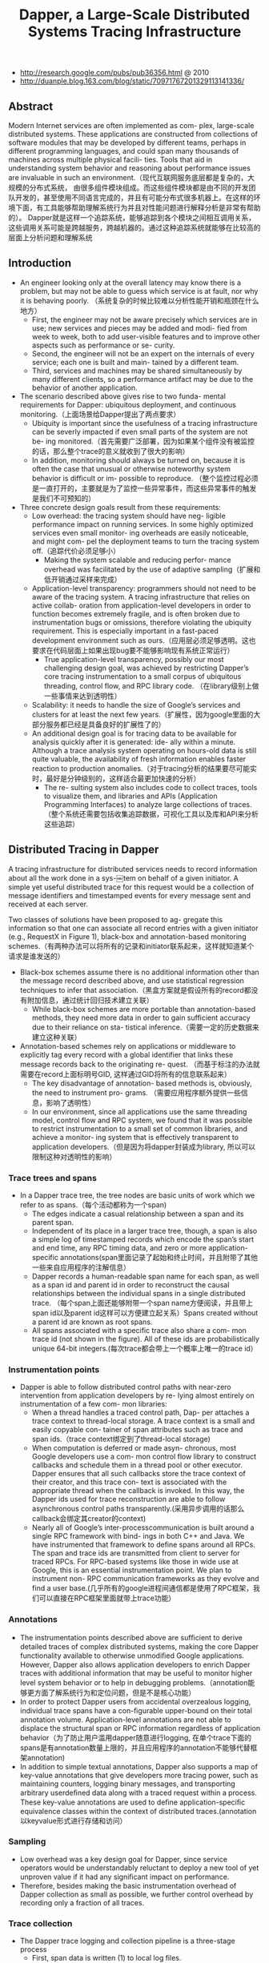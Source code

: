 #+title: Dapper, a Large-Scale Distributed Systems Tracing Infrastructure
- http://research.google.com/pubs/pub36356.html @ 2010
- http://duanple.blog.163.com/blog/static/70971767201329113141336/

** Abstract
Modern Internet services are often implemented as com- plex, large-scale distributed systems. These applications are constructed from collections of software modules that may be developed by different teams, perhaps in different programming languages, and could span many thousands of machines across multiple physical facili- ties. Tools that aid in understanding system behavior and reasoning about performance issues are invaluable in such an environment.（现代互联网服务底层都是复杂的，大规模的分布式系统， 由很多组件模块组成。而这些组件模块都是由不同的开发团队开发的，甚至使用不同语言完成的，并且有可能分布式很多机器上。在这样的环境下面，有工具能够帮助理解系统行为并且对性能问题进行解释分析是非常有帮助的）。 Dapper就是这样一个追踪系统，能够追踪到各个模块之间相互调用关系，这些调用关系可能是跨越服务，跨越机器的。通过这种追踪系统就能够在比较高的层面上分析问题和理解系统

** Introduction
- An engineer looking only at the overall latency may know there is a problem, but may not be able to guess which service is at fault, nor why it is behaving poorly. （系统复杂的时候比较难以分析性能开销和瓶颈在什么地方）
  - First, the engineer may not be aware precisely which services are in use; new services and pieces may be added and modi- fied from week to week, both to add user-visible features and to improve other aspects such as performance or se- curity.
  - Second, the engineer will not be an expert on the internals of every service; each one is built and main- tained by a different team.
  - Third, services and machines may be shared simultaneously by many different clients, so a performance artifact may be due to the behavior of another application.
- The scenario described above gives rise to two funda- mental requirements for Dapper: ubiquitous deployment, and continuous monitoring.（上面场景给Dapper提出了两点要求）
  - Ubiquity is important since the usefulness of a tracing infrastructure can be severly impacted if even small parts of the system are not be- ing monitored.（首先需要广泛部署，因为如果某个组件没有被监控的话，那么整个trace的意义就收到了很大的影响）
  - In addition, monitoring should always be turned on, because it is often the case that unusual or otherwise noteworthy system behavior is difficult or im- possible to reproduce. （整个监控过程必须是一直打开的，主要就是为了监控一些异常事件，而这些异常事件的触发是我们不可预知的）
- Three concrete design goals result from these requirements:
  - Low overhead: the tracing system should have neg- ligible performance impact on running services. In some highly optimized services even small monitor- ing overheads are easily noticeable, and might com- pel the deployment teams to turn the tracing system off.（追踪代价必须足够小）
    - Making the system scalable and reducing perfor- mance overhead was facilitated by the use of adaptive sampling（扩展和低开销通过采样来完成）
  - Application-level transparency: programmers should not need to be aware of the tracing system. A tracing infrastructure that relies on active collab- oration from application-level developers in order to function becomes extremely fragile, and is often broken due to instrumentation bugs or omissions, therefore violating the ubiquity requirement. This is especially important in a fast-paced development environment such as ours.（应用层必须足够透明。这也要求在代码层面上如果出现bug要不能够影响现有系统正常运行）
    - True application-level transparency, possibly our most challenging design goal, was achieved by restricting Dapper’s core tracing instrumentation to a small corpus of ubiquitous threading, control flow, and RPC library code. （在library级别上做一些事情来达到透明性）
  - Scalability: it needs to handle the size of Google’s services and clusters for at least the next few years.（扩展性，因为google里面的大部分服务都已经是具备良好的扩展性了的）
  - An additional design goal is for tracing data to be available for analysis quickly after it is generated: ide- ally within a minute. Although a trace analysis system operating on hours-old data is still quite valuable, the availability of fresh information enables faster reaction to production anomalies.（对于tracing分析的结果要尽可能实时，最好是分钟级别的，这样适合最更加快速的分析）
    - The re- sulting system also includes code to collect traces, tools to visualize them, and libraries and APIs (Application Programming Interfaces) to analyze large collections of traces.（整个系统还需要包括收集追踪数据，可视化工具以及库和API来分析这些追踪）

** Distributed Tracing in Dapper
A tracing infrastructure for distributed services needs to record information about all the work done in a sys-￼tem on behalf of a given initiator. A simple yet useful distributed trace for this request would be a collection of message identifiers and timestamped events for every message sent and received at each server.

[[../images/dapper-illustration.png]]

Two classes of solutions have been proposed to ag- gregate this information so that one can associate all record entries with a given initiator (e.g., RequestX in Figure 1), black-box and annotation-based monitoring schemes.（有两种办法可以将所有的记录和initiator联系起来，这样就知道某个请求是谁发送的）
- Black-box schemes assume there is no additional information other than the message record described above, and use statistical regression techniques to infer that association.（黑盒方案就是假设所有的record都没有附加信息，通过统计回归技术建立关联）
  - While black-box schemes are more portable than annotation-based methods, they need more data in order to gain sufficient accuracy due to their reliance on sta- tistical inference.（需要一定的历史数据来建立这种关联）
- Annotation-based schemes rely on applications or middleware to explicitly tag every record with a global identifier that links these message records back to the originating re- quest. （而基于标注的办法就需要在record上面标明号GID, 这样通过GID将所有的信息联系起来）
  - The key disadvantage of annotation- based methods is, obviously, the need to instrument pro- grams. （需要应用程序额外提供一些信息，影响了透明性）
  - In our environment, since all applications use the same threading model, control flow and RPC system, we found that it was possible to restrict instrumentation to a small set of common libraries, and achieve a monitor- ing system that is effectively transparent to application developers.（但是因为将dapper封装成为library, 所以可以限制这种对透明性的影响）

*** Trace trees and spans
- In a Dapper trace tree, the tree nodes are basic units of work which we refer to as spans.（每个活动都称为一个span)
  - The edges indicate a casual relationship between a span and its parent span.
  - Independent of its place in a larger trace tree, though, a span is also a simple log of timestamped records which encode the span’s start and end time, any RPC timing data, and zero or more application-specific annotations(span里面记录了起始和终止时间，并且附带了其他一些来自应用程序的注解信息）
  - Dapper records a human-readable span name for each span, as well as a span id and parent id in order to reconstruct the causal relationships between the individual spans in a single distributed trace. （每个span上面还能够附带一个span name方便阅读，并且带上span id以及parent id这样可以方便建立起关系）Spans created without a parent id are known as root spans.
  - All spans associated with a specific trace also share a com- mon trace id (not shown in the figure). All of these ids are probabilistically unique 64-bit integers.(每次trace都会带上一个概率上唯一的trace id）

[[../images/dapper-trace-tree.png]]

*** Instrumentation points
- Dapper is able to follow distributed control paths with near-zero intervention from application developers by re- lying almost entirely on instrumentation of a few com- mon libraries:
  - When a thread handles a traced control path, Dap- per attaches a trace context to thread-local storage. A trace context is a small and easily copyable con- tainer of span attributes such as trace and span ids.（trace context绑定到了thread-local storage)
  - When computation is deferred or made asyn- chronous, most Google developers use a com- mon control flow library to construct callbacks and schedule them in a thread pool or other executor. Dapper ensures that all such callbacks store the trace context of their creator, and this trace con- text is associated with the appropriate thread when the callback is invoked. In this way, the Dapper ids used for trace reconstruction are able to follow asynchronous control paths transparently.(采用异步调用的话那么callback会绑定其creator的context)
  - Nearly all of Google’s inter-processcommunication is built around a single RPC framework with bind- ings in both C++ and Java. We have instrumented that framework to define spans around all RPCs. The span and trace ids are transmitted from client to server for traced RPCs. For RPC-based systems like those in wide use at Google, this is an essential instrumentation point. We plan to instrument non- RPC communication frameworks as they evolve and find a user base.(几乎所有的google进程间通信都是使用了RPC框架，我们可以直接在RPC框架里面就带上trace功能）

*** Annotations
- The instrumentation points described above are sufﬁcient to derive detailed traces of complex distributed systems, making the core Dapper functionality available to otherwise unmodiﬁed Google applications. However, Dapper also allows application developers to enrich Dapper traces with additional information that may be useful to monitor higher level system behavior or to help in debugging problems.（annotation能够更方面了解系统行为和定位问题，但是不是核心功能）
- In order to protect Dapper users from accidental overzealous logging, individual trace spans have a con-ﬁgurable upper-bound on their total annotation volume. Application-level annotations are not able to displace the structural span or RPC information regardless of application behavior（为了防止用户滥用dapper随意进行logging, 在单个trace下面的spans是有annotation数量上限的，并且应用程序的annotation不能够代替框架annotation)
- In addition to simple textual annotations, Dapper also supports a map of key-value annotations that give developers more tracing power, such as maintaining counters, logging binary messages, and transporting arbitrary userdeﬁned data along with a traced request within a process. These key-value annotations are used to deﬁne application-speciﬁc equivalence classes within the context of distributed traces.(annotation以keyvalue形式进行存储和访问）

*** Sampling
- Low overhead was a key design goal for Dapper, since service operators would be understandably reluctant to deploy a new tool of yet unproven value if it had any signiﬁcant impact on performance.
- Therefore, besides making the basic instrumentation overhead of Dapper collection as small as possible, we further control overhead by recording only a fraction of all traces.

*** Trace collection
[[../images/dapper-collection-pipeline.png]]

- The Dapper trace logging and collection pipeline is a three-stage process
  - First, span data is written (1) to local log files.
  - It is then pulled (2) from all production hosts by Dapper daemons and collection infrastructure
  - and ﬁnally written (3) to a cell in one of several regional Dapper Bigtable repositories.
    - A trace is laid out as a single Bigtable row, with each column corresponding to a span.（每个trace对应一个row, 然后span对应里面的column)
- The median latency for trace data collection – that is, the time it takes data to propagate from instrumented application binaries to the central repository – is less than 15 seconds. （平均每个trace时间都是在15s内可以到达central reposiroty的）
  - The 98th percentile latency is itself bimodal over time; （percentile 98%延迟是有双峰性的）
  - approximately 75% of the time, 98th percentile collection latency is less than two minutes, （75%时间里面，98%延迟是在2min一下）
  - but the other approximately 25% of the time it can grow to be many hours.（25%时间里面，98%延迟在小时级别上）
- The Dapper system as described performs trace logging and collection out-of-band with the request tree itself. This is done for two unrelated reasons.（为什么选择out-of-band collection的方式）
  - First, an in-band collection scheme – where trace data is sent back within RPC response headers – can affect application network dynamics.（使用in-band方式会影响到application网络本身） In many of the larger systems at Google, it is not uncommon to ﬁnd traces with thousands of spans. However, RPC responses – even near the root of such large distributed traces – can still be comparatively small: often less than ten kilobytes. In cases like these, the inband Dapper trace data would dwarf the application data and bias the results of subsequent analyses.
  - Secondly, in-band collection schemes assume that all RPCs are perfectly nested. We ﬁnd that there are many middleware systems which return a result to their caller before all of their own backends have returned a ﬁnal result. An in-band collection system is unable to account for such non-nested distributed execution patterns.（in-band collection方式假设RPC调用都是嵌套的，但是实际上不是如此。有可能发起调用之后并没有同步返回，这样情况in-band collection方式处理不了）

*** Security and privacy considerations
** Dapper Deployment Status
*** Dapper runtime library
- Perhaps the most critical part of Dapper’s code base is the instrumentation of basic RPC, threading and control ﬂow libraries, which includes span creation, sampling, and logging to local disks.
- Besides being lightweight, this code needs to be stable and robust since it is linked into a vast number of applications, making maintenance and bug ﬁxing difﬁcult.（轻量并且代码需要足够稳定）
- The core instrumentation is less than 1000 lines of code in C++ and under 800 lines in Java. The implementation of key-value annotations adds an additional 500 lines of code.（整个instrumentation代码还是相对来说比较少的）

*** Production coverage
- Dapper penetration can be assessed in two dimensions: the fraction of production processes that can generate Dapper traces (i.e., those that are linked with Dapperinstrumented runtime libraries) and the fraction of production machines running Dapper’s trace collection daemon.（Dapper覆盖包括两个方面，一个是在application process里面使用runtime library部分，一个是在server上面部署daemon部分）
  - Dapper’s daemon is part of our basic machine image, making it present on virtually every server at Google.
  - It is difficult to determine the precise fraction of Dapper-ready processes since processes generating no trace information are invisible to Dapper. However, given how ubiquitous Dapper-instrumented libraries are, we estimate that nearly every Google production process supports tracing.

*** Use of trace annotations
- 41 Java and 68 C++ applications have added custom application annotations in order to better understand intra-span activity in their services.
- It is worth noting that our Java developers who have adopted the anno tation API have made more annotations per span than their C++ counterparts thus far. This may be because our Java workloads tend to be closer to the end user; these sorts of applications often handle a wider mix of requests and consequently have comparatively complex control paths.（对于更加面向end-user的application来说，更有可能使用annotation）

** Managing Tracing Overhead
*** Trace generation overhead
- Trace generation overhead is the most critical segment of Dapper’s performance footprint, since collection and analysis can more easily be turned off in an emergency.（对于collection以及analysis都能够在紧急情况下面关闭）
- The most important sources of trace generation overhead in the Dapper runtime libraries are creating and destroying spans and annotations, and logging them to local disk for subsequent collection.（包括产生和销毁span对象和annotation, 以及logging到磁盘上）
  - Root span creation and destruction takes 204 nanoseconds on average. while the same operation for non-root spans takes 176 nanoseconds. The difference is the added cost of allocating a globally unique trace id for root spans.（root span开辟需要204ns, non-root span开辟需要176ns，差别在于root span需要allocate trace id)
  - The cost of additional span annotations is almost negligible if the span is not sampled for tracing, consisting of a thread-local lookup in the Dapper runtime, averaging about 9 nanoseconds. If it is sampled, annotating the trace with a string literal – much like what’s shown in Figure 4 – costs 40 nanoseconds on average. These measurements were made on a 2.2GHz x86 server.（thread-local lookup占用9ns，log annotation占用40ns）
  - Writes to local disk are the most expensive operation in Dapper’s runtime library, but their visible overhead is much reduced since each disk write coalesces multiple log file write operations and executes asynchronously with respect to the traced application. Nevertheless, log write activity can have a perceptible impact on highthroughput application performance, especially if all requests are being traced.（磁盘可以通过聚合以及异步写来减少影响）

*** Trace collection overhead
[[../images/dapper-cpu-usage.png]]


- The daemon never uses more than 0:3% of one core of a production machine during collection, and has a very small memory footprint (within the noise of heap fragmentation). We also restrict the Dapper daemon to the lowest possible priority in the kernel scheduler in case CPU contention arises within a heavily-loaded host machine.
- Dapper is also a light consumer of network resources, with each span in our repository corresponding to only 426 bytes on average. Taken as a fraction of the network activity in the applications we’re monitoring, Dapper trace data collection is responsible for less than 0:01% of the network trafﬁc in Google’s production environment.

*** Effect on production workloads
[[../images/dapper-production-workload.png]]

- We see that although the impact on throughput is not very signiﬁcant, in order to avoid noticeable latency degradation, trace sampling is indeed necessary.(做采样还是必须的）
- However, the latency and throughput penalties associated with sampling frequencies less than 1/16 are all within the experimental error. In practice, we have found that there is still an adequate amount of trace data for high-volume services when using a sampling rate as low as 1/1024.（即使使用1/1024采样概率的话依然存在许多分析数据）
- Using a lower sampling frequency has the added beneﬁt of allowing data to persist longer on the local disks of host machines before being garbage-collected, which gives more ﬂexibility to the collection infrastructure.（同样低采样允许在磁盘上面存放更多的数据）

*** Adaptive sampling
- The Dapper overhead attributed to any given process is proportional to the number of traces that process samples per unit time.
  - The ﬁrst production version of Dapper used a uniform sampling probability for all processes at Google, averaging one sampled trace for every 1024 candidates. This simple scheme was effective for our high-throughput online services since the vast majority of events of interest were still very likely to appear often enough to be captured.（初始版本使用的是1/1024采样率，这个简单的方式足够高吞吐的在线服务得到许多有价值的数据）
  - However, lower trafﬁc workloads may miss important events at such low sampling rates, while tolerating higher sampling rates with acceptable performance overheads. The solution for such systems is to override the default sampling rate, which requires the kind of manual intervention that we sought to avoid in Dapper. （但是对于低负载应用使用低采样率的话，会错过许多事件。因为本身低负载本身触发的事件就不多，如果再进行采样的话会失真比较严重。当时解决的办法是人工调整采样频率）
  - We are in the process of deploying an adaptive sampling scheme that is parameterized not by a uniform sampling probability, but by a desired rate of sampled traces per unit time. This way, workloads with low trafﬁc automatically increase their sampling rate while those with very high trafﬁc will lower it so that overheads remain under control. The actual sampling probability used is recorded along with the trace itself; this facilitates accurate accounting of trace frequencies in analytical tools built around Dapper data.（指定在一段时间的采样数目，这样在高吞吐的时候就会使用低频采样，而在低负载的时候使用高频采样。采样率本身也会存储在trace里面并且后续也可以分析出来）

*** Coping with aggressive sampling
*** Additional sampling during collection
- The sampling mechanisms described above were designed to minimize perceptible overhead in applications which incorporate the Dapper runtime library. The Dapper team also needs to control the total size of data written to its central repositories, though, and thus we incorporate a second round of sampling for that purpose. （之前sampling的机制主要是用来减少instruct的overhead. 但是Dapper为了控制数据总量，在collection阶段还会进行一次sampling)
  - Our production clusters presently generate more than 1 terabyte of sampled trace data per day. Dapper users would like trace data to remain available for at least two weeks after it was initially logged from a production pro- cess.(每天产生1TB数据，而用户通常需要观察最近两周的数据）
  - The benefits of increased trace data density must then be weighed against the cost of machines and disk storage for the Dapper repositories. Sampling a high fraction of requests also brings the Dapper collectors un- comfortably close to the write throughput limit for the Dapper Bigtable repository.(如果后期采样密度高的话会接近bigtable的极限）
- In order to maintain flexibility around both the mate- rial resource requirements and the cumulative Bigtable write throughput, we added support for additional sam- pling in the collection system itself.
  - We leverage the fact that all spans for a given trace – though they may be spread across thousands of distinct host machines – share a common trace id. （根据trace id进行聚合）
  - For each span seen in the col- lection system, we hash the associated trace id as a scalar z, where 0 ≤ z ≤ 1. If z is less than our collection sam- pling coefficient, we keep the span and write it to the Bigtable. Otherwise, we discard it.（然后将trace id转换成为标量z，然后根据z判断是否小于某个系数。如果小于某个系数的话，那么就保留否则就丢弃）
  - By depending on the trace id for our sampling decision, we either sam- ple or discard entire traces rather than individual spans within traces. （使用trace id做聚合这样可以保存完整的trace）
  - We have found that this additional config- uration parameter makes the administration of our col- lection pipeline much simpler, as we can easily adjust our global write rate by changing a single parameter in a configuration file.（使用参数配置的话可以使得管理更加容易）
- It would be simpler if there was only one sampling pa- rameter for the entire tracing and collection system, but it is not feasible to quickly adjust the runtime sampling configuration in all deployed binaries.（没有使用单个sampling参数的原因，是因为这样不容易适用于所有的二进制上。虽然这样更加简单）
  - We have chosen a runtime sampling rate which yields slightly more data than we can write to our repositories,
  - and we throttle that write rate with the secondary sampling coefficient in the collection system.
  - Dapper pipeline maintenance is easier since we can augment or diminish our global coverage and write-rate immediately with a single change to our secondary sampling configuration.

** General-Purpose Dapper Tools
*** The Dapper Depot API
- The Dapper “Depot API,” or DAPI, provides direct ac- cess to the distributed trace records in the regional Dap- per repositories (or “Depots”). The DAPI and the Dap- per trace repositories were designed in tandem, and the DAPI is meant to expose a clean and intuitive interface to the raw data contained within these Dapper reposito- ries.（ API以及repository的设计是同时进行的，使得API能够很容易地访问到收集到的原始数据）Our use cases suggested the following three ways to access trace data:
  - Access by trace id: The DAPI can load any trace on demand given its globally unique trace id.（按照trace id来进行访问）
  - Bulk access: The DAPI can leverage MapReduce to pro- vide access to billions of Dapper traces in parallel. The user overrides a virtual function which accepts a Dapper trace as its only argument, and the framework will in- voke that function once for every collected trace within a user-specified time window.（覆盖虚函数参数是单个trace）
  - Indexed access: The Dapper repositories support a sin- gle index which has been chosen to match our com- mon access patterns. This index maps from commonly- requested trace features (described below) to distinct dapper traces. Since trace ids are allocated pseudo- randomly, this is the best way to quickly access traces associated with a specific service or host machine.（在bigtable上建立索引，索引特征是某些特定的特征。考虑到trace id是近似随机分配的，使用index访问可能是最合适的方式）
    - The choice of an appropriate custom index was the most challenging aspect of the DAPI design. （如何选择合适的索引）
    - The com- pressed storage required for an index into the trace data is only 26% less than for the actual trace data itself, so the costs are significant. （索引占用大小不会超过原始数据量的26%，所以开销本身不是很大）
    - Initially, we deployed two in- dices: one index for host machines, and one for service names. However, we did not find sufficient interest in the machine-based indices to justify their storage cost. When users were interested in individual machines, they were also interested in a specific service, so we eventu- ally combined the two into a composite index which al- lows for efficient lookup by service name, host machine, and timestamp, in that order.（开始的时候只是针对host和service name进行索引，但是后来发现用户即使对host做查询但是也会向了解是使用什么服务，所以最后索引顺序是service name, host machine, timestamp）

*** The Dapper user interface
** Experiences
*** Using Dapper during development
*** Addressing long tail latency
*** Inferring service dependencies
*** Network usage of different services
*** Layered and Shared Storage Systems
*** Firefighting with Dapper
** Other Lessons Learned
** Related Work
** Conclusions
